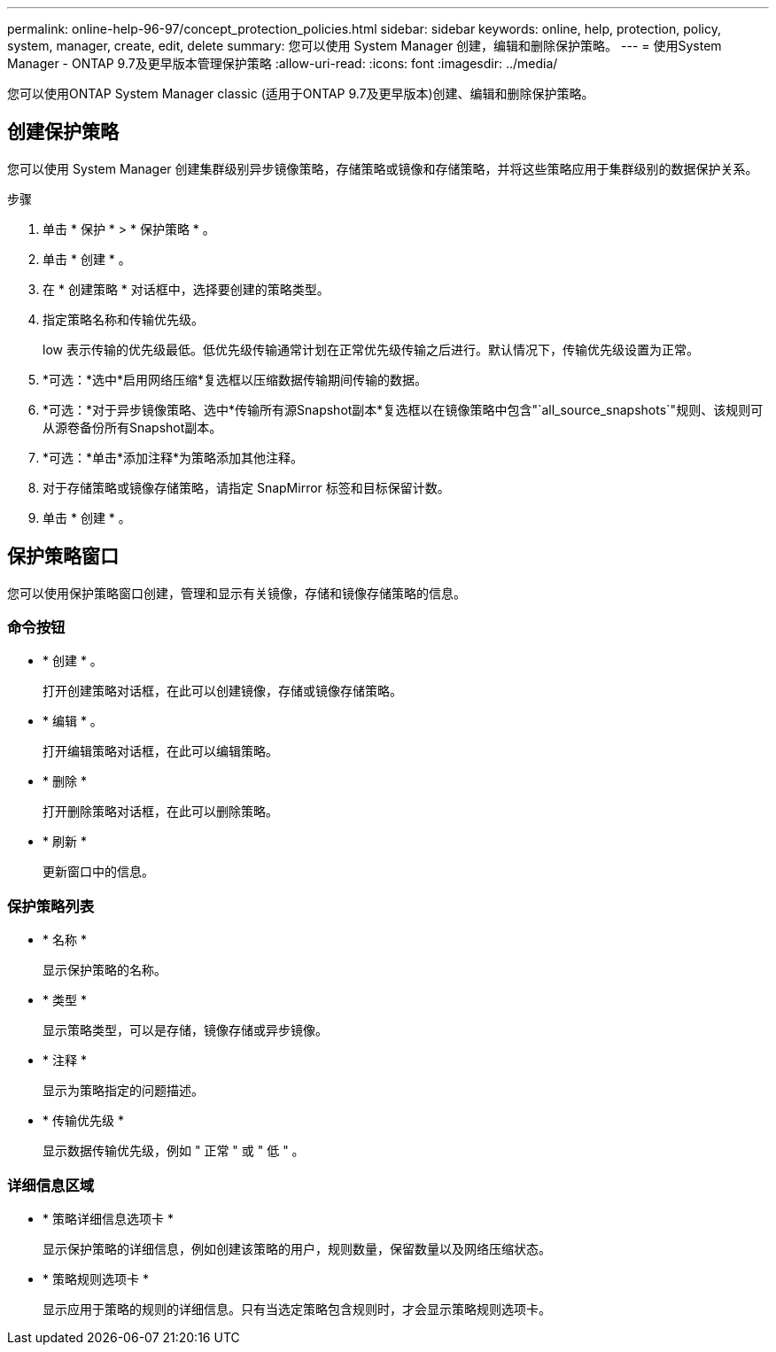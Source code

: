 ---
permalink: online-help-96-97/concept_protection_policies.html 
sidebar: sidebar 
keywords: online, help, protection, policy, system, manager, create, edit, delete 
summary: 您可以使用 System Manager 创建，编辑和删除保护策略。 
---
= 使用System Manager - ONTAP 9.7及更早版本管理保护策略
:allow-uri-read: 
:icons: font
:imagesdir: ../media/


[role="lead"]
您可以使用ONTAP System Manager classic (适用于ONTAP 9.7及更早版本)创建、编辑和删除保护策略。



== 创建保护策略

您可以使用 System Manager 创建集群级别异步镜像策略，存储策略或镜像和存储策略，并将这些策略应用于集群级别的数据保护关系。

.步骤
. 单击 * 保护 * > * 保护策略 * 。
. 单击 * 创建 * 。
. 在 * 创建策略 * 对话框中，选择要创建的策略类型。
. 指定策略名称和传输优先级。
+
low 表示传输的优先级最低。低优先级传输通常计划在正常优先级传输之后进行。默认情况下，传输优先级设置为正常。

. *可选：*选中*启用网络压缩*复选框以压缩数据传输期间传输的数据。
. *可选：*对于异步镜像策略、选中*传输所有源Snapshot副本*复选框以在镜像策略中包含"`all_source_snapshots`"规则、该规则可从源卷备份所有Snapshot副本。
. *可选：*单击*添加注释*为策略添加其他注释。
. 对于存储策略或镜像存储策略，请指定 SnapMirror 标签和目标保留计数。
. 单击 * 创建 * 。




== 保护策略窗口

您可以使用保护策略窗口创建，管理和显示有关镜像，存储和镜像存储策略的信息。



=== 命令按钮

* * 创建 * 。
+
打开创建策略对话框，在此可以创建镜像，存储或镜像存储策略。

* * 编辑 * 。
+
打开编辑策略对话框，在此可以编辑策略。

* * 删除 *
+
打开删除策略对话框，在此可以删除策略。

* * 刷新 *
+
更新窗口中的信息。





=== 保护策略列表

* * 名称 *
+
显示保护策略的名称。

* * 类型 *
+
显示策略类型，可以是存储，镜像存储或异步镜像。

* * 注释 *
+
显示为策略指定的问题描述。

* * 传输优先级 *
+
显示数据传输优先级，例如 " 正常 " 或 " 低 " 。





=== 详细信息区域

* * 策略详细信息选项卡 *
+
显示保护策略的详细信息，例如创建该策略的用户，规则数量，保留数量以及网络压缩状态。

* * 策略规则选项卡 *
+
显示应用于策略的规则的详细信息。只有当选定策略包含规则时，才会显示策略规则选项卡。


